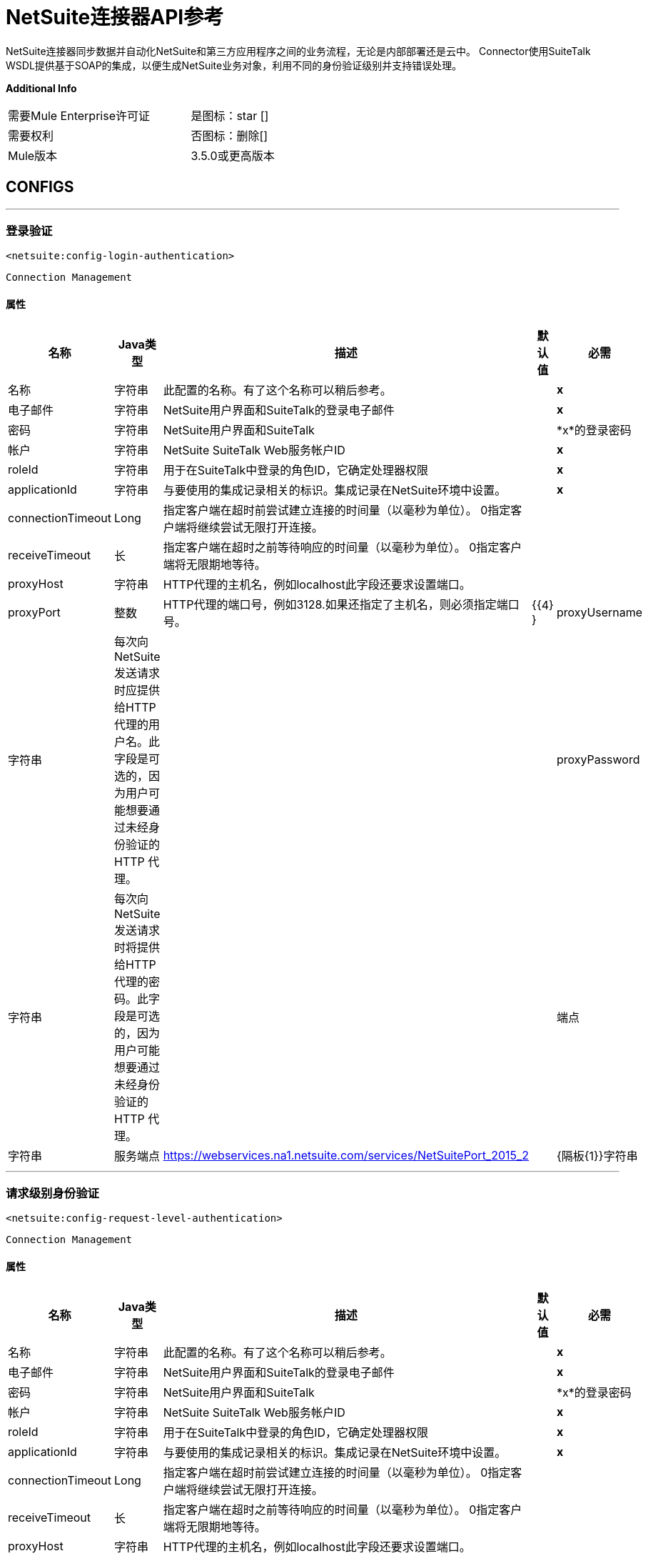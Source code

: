 =  NetSuite连接器API参考


NetSuite连接器同步数据并自动化NetSuite和第三方应用程序之间的业务流程，无论是内部部署还是云中。
Connector使用SuiteTalk WSDL提供基于SOAP的集成，以便生成NetSuite业务对象，利用不同的身份验证级别并支持错误处理。


*Additional Info*
[width="50", cols=".<60%,^40%" ]
|======================
| 需要Mule Enterprise许可证 |  是图标：star []
| 需要权利 |  否图标：删除[]
|  Mule版本 |  3.5.0或更高版本
|======================


==  CONFIGS
---
=== 登录验证
`<netsuite:config-login-authentication>`


`Connection Management`



==== 属性
[%header%autowidth.spread]
|======================
| 名称 |  Java类型 | 描述 | 默认值 | 必需
|名称 | 字符串 | 此配置的名称。有了这个名称可以稍后参考。 |  |  *x*
| 电子邮件 | 字符串 |  NetSuite用户界面和SuiteTalk的登录电子邮件 |    |  *x*
| 密码 | 字符串 |  NetSuite用户界面和SuiteTalk  |    |  *x*的登录密码
| 帐户 | 字符串 |  NetSuite SuiteTalk Web服务帐户ID  |    |  *x*
|  roleId  | 字符串 | 用于在SuiteTalk中登录的角色ID，它确定处理器权限 |    |  *x*
|  applicationId  | 字符串 | 与要使用的集成记录相关的标识。集成记录在NetSuite环境中设置。 |    |  *x*
|  connectionTimeout  |  Long  | 指定客户端在超时前尝试建立连接的时间量（以毫秒为单位）。 0指定客户端将继续尝试无限打开连接。 |    | 
|  receiveTimeout  | 长 | 指定客户端在超时之前等待响应的时间量（以毫秒为单位）。 0指定客户端将无限期地等待。 |    | 
|  proxyHost  | 字符串 |  HTTP代理的主机名，例如localhost此字段还要求设置端口。 |    | 
|  proxyPort  | 整数 |  HTTP代理的端口号，例如3128.如果还指定了主机名，则必须指定端口号。 |    {{4} }
|  proxyUsername  | 字符串 | 每次向NetSuite发送请求时应提供给HTTP代理的用户名。此字段是可选的，因为用户可能想要通过未经身份验证的HTTP
代理。 |    | 
|  proxyPassword  | 字符串 | 每次向NetSuite发送请求时将提供给HTTP代理的密码。此字段是可选的，因为用户可能想要通过未经身份验证的HTTP
代理。 |    | 
| 端点 | 字符串 | 服务端点 |   https://webservices.na1.netsuite.com/services/NetSuitePort_2015_2  | 
|  {隔板{1}}字符串 | 
分隔符用于生成为自定义字段/记录提供更好支持所需的键。


如果定义自定义字段/记录的自定义的脚本ID包含分隔符默认字符，请设置一个新字符并重新生成元数据。
  |   __  | 
|======================
---
=== 请求级别身份验证
`<netsuite:config-request-level-authentication>`


`Connection Management`



==== 属性
[%header%autowidth.spread]
|======================
| 名称 |  Java类型 | 描述 | 默认值 | 必需
|名称 | 字符串 | 此配置的名称。有了这个名称可以稍后参考。 |  |  *x*
| 电子邮件 | 字符串 |  NetSuite用户界面和SuiteTalk的登录电子邮件 |    |  *x*
| 密码 | 字符串 |  NetSuite用户界面和SuiteTalk  |    |  *x*的登录密码
| 帐户 | 字符串 |  NetSuite SuiteTalk Web服务帐户ID  |    |  *x*
|  roleId  | 字符串 | 用于在SuiteTalk中登录的角色ID，它确定处理器权限 |    |  *x*
|  applicationId  | 字符串 | 与要使用的集成记录相关的标识。集成记录在NetSuite环境中设置。 |    |  *x*
|  connectionTimeout  |  Long  | 指定客户端在超时前尝试建立连接的时间量（以毫秒为单位）。 0指定客户端将继续尝试无限打开连接。 |    | 
|  receiveTimeout  | 长 | 指定客户端在超时之前等待响应的时间量（以毫秒为单位）。 0指定客户端将无限期地等待。 |    | 
|  proxyHost  | 字符串 |  HTTP代理的主机名，例如localhost此字段还要求设置端口。 |    | 
|  proxyPort  | 整数 |  HTTP代理的端口号，例如3128.如果还指定了主机名，则必须指定端口号。 |    {{4} }
|  proxyUsername  | 字符串 | 每次向NetSuite发送请求时应提供给HTTP代理的用户名。此字段是可选的，因为用户可能想要通过未经身份验证的HTTP
代理。 |    | 
|  proxyPassword  | 字符串 | 每次向NetSuite发送请求时将提供给HTTP代理的密码。此字段是可选的，因为用户可能想要通过未经身份验证的HTTP
代理。 |    | 
| 端点 | 字符串 | 服务端点 |   https://webservices.na1.netsuite.com/services/NetSuitePort_2015_2  | 
|  {隔板{1}}字符串 | 
分隔符用于生成为自定义字段/记录提供更好支持所需的键。


如果定义自定义字段/记录的自定义的脚本ID包含分隔符默认字符，请设置一个新字符并重新生成元数据。
  |   __  | 
|======================
---
=== 基于请求级别令牌的身份验证
`<netsuite:config-request-level-token-based-authentication>`


`Connection Management`



==== 属性
[%header%autowidth.spread]
|======================
| 名称 |  Java类型 | 描述 | 默认值 | 必需
|名称 | 字符串 | 此配置的名称。有了这个名称可以稍后参考。 |  |  *x*
|  consumerKey  | 字符串 | 使用基于令牌的认证集成记录的消费者键值 |    |  *x*
|  consumerSecret  | 字符串 | 使用基于令牌的验证集成记录的消费者秘密值 |    |  *x*
|  tokenId  | 字符串 | 表示在NetSuite环境 |    |  *x*中生成的用户和集成的唯一组合的标记ID
|  tokenSecret  | 字符串 | 用户/集成对 |    |  *x*的相应令牌机密
| 帐户 | 字符串 |  NetSuite SuiteTalk Web服务帐户ID。 |    |  *x*
|  connectionTimeout  |  Long  | 指定客户端在超时前尝试建立连接的时间量（以毫秒为单位）。 0指定客户端将继续尝试无限打开连接。 |    | 
|  receiveTimeout  | 长 | 指定客户端在超时之前等待响应的时间量（以毫秒为单位）。 0指定客户端将无限期地等待。 |    | 
|  signatureAlgorithm  |  SignatureAlgorithm  | 用于计算SHA哈希签名的算法 |   HMAC_SHA_1  | 
|  proxyHost  | 字符串 |  HTTP代理的主机名，例如localhost此字段还要求设置端口。 |    | 
|  proxyPort  | 整数 |  HTTP代理的端口号，例如3128.如果还指定了主机名，则必须指定端口号。 |    {{4} }
|  proxyUsername  | 字符串 | 每次向NetSuite发送请求时应提供给HTTP代理的用户名。此字段是可选的，因为用户可能想要通过未经身份验证的HTTP
代理。 |    | 
|  proxyPassword  | 字符串 | 每次向NetSuite发送请求时将提供给HTTP代理的密码。此字段是可选的，因为用户可能想要通过未经身份验证的HTTP
代理。 |    | 
| 端点 | 字符串 | 服务端点 |   https://webservices.na1.netsuite.com/services/NetSuitePort_2015_2  | 
|  {隔板{1}}字符串 | 
分隔符用于生成为自定义字段/记录提供更好支持所需的键。

如果定义自定义字段/记录的自定义的脚本ID包含分隔符默认字符，请设置一个新字符并重新生成元数据。
  |   __  | 
|======================
---
===  SSO登录验证
`<netsuite:config-sso-login-authentication>`


`Connection Management`



==== 属性
[%header%autowidth.spread]
|======================
| 名称 |  Java类型 | 描述 | 默认值 | 必需
|名称 | 字符串 | 此配置的名称。有了这个名称可以稍后参考。 |  |  *x*
|  partnerId  | 字符串 |  partnerId在启用SSO  |    |  *x*时与NetSuite达成一致
|  partnerAccount  | 字符串 |  NetSuite SuiteTalk Web服务帐户ID  |    |  *x*
|  companyId  | 字符串 | 公司在设置SSO映射时使用 |    |  *x*
|  userId  | 字符串 | 设置SSO映射时使用的userId  |    |  *x*
|  keyFile  | 字符串 | 用于将companyId和userId加密为认证令牌的私钥文件 |    |  *x*
|  applicationId  | 字符串 | 与要使用的集成记录相关的标识。集成记录在NetSuite环境中设置。 |    |  *x*
|  connectionTimeout  |  Long  | 指定客户端在超时前尝试建立连接的时间量（以毫秒为单位）。 0指定客户端将继续尝试无限打开连接。 |    | 
|  receiveTimeout  | 长 | 指定客户端在超时之前等待响应的时间量（以毫秒为单位）。 0指定客户端将无限期地等待。 |    | 
|  proxyHost  | 字符串 |  HTTP代理的主机名，例如localhost此字段还要求设置端口。 |    | 
|  proxyPort  | 整数 |  HTTP代理的端口号，例如3128.如果还指定了主机名，则必须指定端口号。 |    {{4} }
|  proxyUsername  | 字符串 | 每次向NetSuite发送请求时应提供给HTTP代理的用户名。此字段是可选的，因为用户可能想要通过未经身份验证的HTTP
代理。 |    | 
|  proxyPassword  | 字符串 | 每次向NetSuite发送请求时将提供给HTTP代理的密码。此字段是可选的，因为用户可能想要通过未经身份验证的HTTP
代理。 |    | 
| 端点 | 字符串 | 服务端点 |   https://webservices.na1.netsuite.com/services/NetSuitePort_2015_2  | 
|  {隔板{1}}字符串 | 
分隔符用于生成为自定义字段/记录提供更好支持所需的键。


如果定义自定义字段/记录的自定义的脚本ID包含分隔符默认字符，请设置一个新字符并重新生成元数据。
  |   __  | 
|======================



== 处理器

---

=== 附加记录
`<netsuite:attach-record>`






将来源或联系人记录（即附件）附加到另一个目的地记录


并非所有记录类型都支持作为来源，目的地或联系人。请咨询NetSuite文档。



====  XML示例
[source,xml]
----
<netsuite:attach-record config-ref="Netsuite">
    <netsuite:source internalId="#[flowVars.sourceId]" type="#[flowVars.sourceRecordType]"/>
    <netsuite:destination internalId="#[flowVars.destinationId]" type="#[flowVars.destinationRecordType]"/>
</netsuite:attach-record>
----



==== 属性
[%header%autowidth.spread]
|======================
|名称 | Java类型 | 描述 | 默认值 | 必需
|  config-ref  | 字符串 | 指定要使用的配置 |  | *x*



|
源图标：envelope []  |  RecordRef  |  RecordRef的实例 | ＃[有效负载]  | 




|
目的地  |  RecordRef  |  RecordRef的一个实例 |   |  *x*




|
请联系  |  RecordRef  |  RecordRef的一个实例 |   | 




|
角色  |  RecordRef  |  RecordRef的一个实例 |   | 




|
首选项  | 首选项 | 请求的首选项。 |   | 


|======================

==== 返回
[%header%autowidth.spread]
|======================
|返回Java类型 | 描述
| WriteResponse  |  WriteResponse的一个实例
|======================




---

=== 删除记录
`<netsuite:delete-record>`






删除记录。并非所有记录都可以删​​除。请咨询NetSuite文档



====  XML示例
[source,xml]
----
<netsuite:delete config-ref="Netsuite">
	<netsuite:base-ref type="RECORD_REF" internalId="#[flowVars.id]">
		<netsuite:specific-fields>
			<netsuite:specific-field key="type"
				value-ref="#[flowVars.recordType]" />
		</netsuite:specific-fields>
	</netsuite:base-ref>
</netsuite:delete>
----



==== 属性
[%header%autowidth.spread]
|======================
|名称 | Java类型 | 描述 | 默认值 | 必需
|  config-ref  | 字符串 | 指定要使用的配置 |  | *x*



|
recordRef icon：envelope []  |  RecordRef  |  RecordRef的一个实例 | ＃[有效载荷]  | 




|
首选项  | 首选项 | 请求的首选项。 |   | 


|======================

==== 返回
[%header%autowidth.spread]
|======================
|返回Java类型 | 描述
| WriteResponse  | 操作的结果
|======================




---

=== 删除
`<netsuite:delete>`






删除记录。并非所有记录都可以删​​除。请咨询NetSuite文档



====  XML示例
[source,xml]
----
<netsuite:delete config-ref="Netsuite">
    <netsuite:base-ref type="RECORD_REF" internalId="#[flowVars.internalId]">
        <netsuite:specific-fields>
            <netsuite:specific-field key="type" value-ref="#[flowVars.recordType]"/>
        </netsuite:specific-fields>
    </netsuite:base-ref>
</netsuite:delete>
----



==== 属性
[%header%autowidth.spread]
|======================
|名称 | Java类型 | 描述 | 默认值 | 必需
|  config-ref  | 字符串 | 指定要使用的配置 |  | *x*



|
baseRef图标：envelope []  |  BaseRefType  |  BaseRefType的实例 | ＃[有效载荷]  | 




|
首选项  | 首选项 | 请求的首选项。 |   | 


|======================

==== 返回
[%header%autowidth.spread]
|======================
|返回Java类型 | 描述
| WriteResponse  |  WriteResponse的一个实例
|======================




---

=== 分离记录
`<netsuite:detach-record>`






从目标记录中分离源记录 - 即附件 - 。



====  XML示例
[source,xml]
----
<netsuite:detach-record config-ref="Netsuite">
    <netsuite:source internalId="#[flowVars.sourceId]" type="#[flowVars.sourceRecordType]"/>
    <netsuite:destination internalId="#[flowVars.destinationId]" type="#[flowVars.destinationRecordType]"/>
</netsuite:detach-record>
----



==== 属性
[%header%autowidth.spread]
|======================
|名称 | Java类型 | 描述 | 默认值 | 必需
|  config-ref  | 字符串 | 指定要使用的配置 |  | *x*



|
源图标：envelope []  |  RecordRef  |  RecordRef的实例 | ＃[有效负载]  | 




|
目的地  |  RecordRef  |  RecordRef的一个实例 |   |  *x*




|
首选项  | 首选项 | 请求的首选项。 |   | 


|======================

==== 返回
[%header%autowidth.spread]
|======================
|返回Java类型 | 描述
| WriteResponse  |  DetachResponse对象
|======================




---

=== 获取预算汇率
`<netsuite:get-budget-exchange-rates>`






返回给定期间的预算汇率列表。






==== 属性
[%header%autowidth.spread]
|======================
|名称 | Java类型 | 描述 | 默认值 | 必需
|  config-ref  | 字符串 | 指定要使用的配置 |  | *x*



|
period icon：envelope []  |  RecordRef  | 引用现有时段。 | ＃[有效载荷]  | 




|
fromSubsidiary   |  RecordRef  | 引用接收子公司 |   | 




|
toSubsidiary   |  RecordRef  | 引用原始子公司 |   | 




|
首选项  | 首选项 | 请求的首选项。 |   | 


|======================

==== 返回
[%header%autowidth.spread]
|======================
|返回Java类型 | 描述
| GetBudgetExchangeRateResult  |  GetBudgetExchangeRateResult的一个实例
|======================




---

=== 获得统一的汇率
`<netsuite:get-consolidated-exchange-rates>`






返回给定期间的综合汇率列表。



====  XML示例
[source,xml]
----
<netsuite:get-consolidated-exchange-rates config-ref="Netsuite">
    <netsuite:period externalId="106"/>
    <netsuite:from-subsidiary internalId="5689"/>
    <netsuite:to-subsidiary internalId="4898"/>
</netsuite:get-consolidated-exchange-rates>
----



==== 属性
[%header%autowidth.spread]
|======================
|名称 | Java类型 | 描述 | 默认值 | 必需
|  config-ref  | 字符串 | 指定要使用的配置 |  | *x*



|
period icon：envelope []  |  RecordRef  | 引用现有时段。 | ＃[有效载荷]  | 




|
fromSubsidiary   |  RecordRef  | 引用接收子公司 |   | 




|
toSubsidiary   |  RecordRef  | 引用原始子公司 |   | 




|
首选项  | 首选项 | 请求的首选项。 |   | 


|======================

==== 返回
[%header%autowidth.spread]
|======================
|返回Java类型 | 描述
| GetConsolidatedExchangeRateResult  |  GetConsolidatedExchangeRateResult的一个实例
|======================




---

=== 获取自定义ID
`<netsuite:get-customization-ids>`






返回给定自定义类型的可用自定义ID。



====  XML示例
[source,xml]
----
<netsuite:get-customization-ids config-ref="Netsuite" type="#[flowVars.type]"/>
----



==== 属性
[%header%autowidth.spread]
|======================
|名称 | Java类型 | 描述 | 默认值 | 必需
|  config-ref  | 字符串 | 指定要使用的配置 |  | *x*



|
键入  |  GetCustomizationType  | 目标记录类型。 |   |  *x*




|
includeInactives   | 布尔值 | 如果还需要返回不活动的自定义设置。 |  false  | 




|
首选项  | 首选项 | 请求的首选项。 |   | 


|======================

==== 返回
[%header%autowidth.spread]
|======================
|返回Java类型 | 描述
| GetCustomizationIdResult  |  CustomizationRef的列表
|======================




---

=== 获取已删除的记录
`<netsuite:get-deleted-records>`






返回给定记录类型和日期时间段的已删除记录列表。



====  XML示例
[source,xml]
----
<netsuite:get-deleted-records config-ref="Netsuite" type="EMPLOYEE">
    <netsuite:deleted-date operator="ON" searchValue="#[flowVars.todaysDate]"/>
</netsuite:get-deleted-records>
----



==== 属性
[%header%autowidth.spread]
|======================
|名称 | Java类型 | 描述 | 默认值 | 必需
|  config-ref  |  link:http://docs.oracle.com/javase/7/docs/api/java/lang/String.html[串]  | 指定要使用的配置 |  | *x*



|
键入  |  http://mulesoft.github.io/mule-netsuite-connector/7.6.0/apidocs/javadocs/org/mule/module/netsuite/api/BaseRefType.html[RecordTypeEnum]  | 要检索的目标已删除记录的类型 |   |  *x*




|
pageIndex   |  https://docs.oracle.com/javase/8/docs/api/java/lang/Integer.html [Integer]  | 要检索的页码 |  1  | 




|
deletedDate icon：envelope []  |  SearchDateField  | 一个coreSearchDateField，您可以在其中定义预定义搜索日期值或所选日期以及搜索日期操作符。 | ＃ [有效载荷]  | 




|
首选项  | 首选项 | 请求的首选项。 |   | 


|======================

==== 返回
[%header%autowidth.spread]
|======================
|返回Java类型 | 描述
| GetDeletedResult  | 与给定日期过滤表达式匹配的DeletedRecord列表
|======================




---

=== 获取记录
`<netsuite:get-records>`






该操作用于检索指定类型的所有记录的列表。


GetAllRecordType中列出了支持getAll操作的记录



====  XML示例
[source,xml]
----
<netsuite:get-records config-ref="Netsuite" type="#[flowVars.type]"/>
----



==== 属性
[%header%autowidth.spread]
|======================
|名称 | Java类型 | 描述 | 默认值 | 必需
|  config-ref  |  link:http://docs.oracle.com/javase/7/docs/api/java/lang/String.html[串]  | 指定要使用的配置 |  | *x*



|
键入  |  GetAllRecordType  | 目标记录类型 |   |  *x*




|
首选项  | 首选项 | 请求的首选项。 |   | 


|======================

==== 返回
[%header%autowidth.spread]
|======================
|返回Java类型 | 描述
| GetAllResult  | 记录列表
|======================




---

=== 获取列表
`<netsuite:get-list>`






此操作用于检索BaseRef对象列表中引用的对象列表。



====  XML示例
[source,xml]
----
<netsuite:get-list config-ref="Netsuite">
    <netsuite:references ref="#[flowVars.list]"/>
</netsuite:get-list>
----



==== 属性
[%header%autowidth.spread]
|======================
|名称 | Java类型 | 描述 | 默认值 | 必需
|  config-ref  |  link:http://docs.oracle.com/javase/7/docs/api/java/lang/String.html[串]  | 指定要使用的配置 |  | *x*



|
引用图标：信封[]  |  link:http://docs.oracle.com/javase/7/docs/api/java/util/List.html[名单]  |  BaseRef子类的列表。检查BaseRef以获取子类的列表。 | ＃[有效载荷]  | 




|
首选项  | 首选项 | 请求的首选项。 |   | 


|======================

==== 返回
[%header%autowidth.spread]
|======================
|返回Java类型 | 描述
| link:http://docs.oracle.com/javase/7/docs/api/java/util/List.html[名单] <ReadResponse>  | 记录的列表
|======================




---

=== 获取
`<netsuite:get>`






这用于通过提供标识该记录的唯一标识来检索记录。



====  XML示例
[source,xml]
----
<netsuite:get config-ref="Netsuite">
    <netsuite:base-ref type="RECORD_REF" internalId="#[flowVars.internalId]">
        <netsuite:specific-fields>
            <netsuite:specific-field key="type" value-ref="#[flowVars.recordType]"/>
        </netsuite:specific-fields>
    </netsuite:base-ref>
</netsuite:get>
----



==== 属性

[%header%autowidth.spread]
|======================
|名称 | Java类型 | 描述 | 默认值 | 必需
|  config-ref  | 字符串 | 指定要使用的配置 |  | *x*



|
baseRef图标：envelope []  | http://mulesoft.github.io/mule-netsuite-connector/7.6.0/apidocs/javadocs/org/mule/module/netsuite/api/BaseRefType.html[BaseRefType]  |  BaseRefType  | 的一个实例＃[有效载荷]  | 




|
首选项  | 首选项 | 请求的首选项。 |   | 


|======================

==== 返回

[%header%autowidth.spread]
|======================
|返回Java类型 | 描述
|地图<String,Object>  | 表示您要检索的记录的地图。
|======================




---

=== 获取记录
`<netsuite:get-record>`



图标：云[]启用DataSense



这用于通过提供标识该记录的唯一标识来检索记录。



====  XML示例
[source,xml]
----
<netsuite:get-record config-ref="Netsuite" internalId="#[flowVars.internalId]" type="EMPLOYEE" />
----



==== 属性
[%header%autowidth.spread]
|======================
|名称 | Java类型 | 描述 | 默认值 | 必需
|  config-ref  | 字符串 | 指定要使用的配置 |  | *x*



|
键入图标：key []  | 字符串 | 要获取的记录类型。 |   |  *x*




|
internalId图标：envelope []  | 字符串 | 要获取的记录的internalId。您可以选择this或externalId。 | ＃[有效负载]  | 




|
externalId   | 字符串 | 要获取的记录的externalId。您可以选择this或internalId。 |   | 




|
首选项  | 首选项 | 请求的首选项。 |   | 


|======================

==== 返回
[%header%autowidth.spread]
|======================
|返回Java类型 | 描述
|地图<String,Object>  | 表示记录的地图。
|======================




---

=== 获取自定义记录
`<netsuite:get-custom-record>`



图标：云[]启用DataSense



这用于通过提供标识该记录的唯一标识来检索自定义记录。



====  XML示例
[source,xml]
----
<netsuite:get-custom-record config-ref="Netsuite" internalId="#[flowVars.internalId]" type="__customRecordType__myCustomRecord__123" />
----



==== 属性
[%header%autowidth.spread]
|======================
|名称 | Java类型 | 描述 | 默认值 | 必需
|  config-ref  | 字符串 | 指定要使用的配置 |  | *x*



|
键入图标：key []  | 字符串 | 要获取的记录类型。 |   |  *x*




|
internalId图标：envelope []  |字符串 | 要获取的记录的internalId。您可以选择this或externalId。 | ＃[有效负载]  | 




|
externalId   | 字符串 | 要获取的记录的externalId。您可以选择this或internalId。 |   | 




|
首选项  | 首选项 | 请求的首选项。 |   | 


|======================

==== 返回
[%header%autowidth.spread]
|======================
|返回Java类型 | 描述
|地图<String,Object>  | 表示记录的地图。
|======================




---

=== 获取物品可用性
`<netsuite:get-item-availability>`






返回给定项目记录参考的可用性。


如果启用了多地点清单功能，则此处理器将返回所有地点的结果。


对于没有可用项目的地点，结果中只会列出地点ID和姓名。



====  XML示例
[source,xml]
----
<netsuite:get-item-availability config-ref="Netsuite">
    <netsuite:record internalId="#[flowVars.internalId]" type="#[flowVars.recordType]"/>
</netsuite:get-item-availability>
----



==== 属性
[%header%autowidth.spread]
|======================
|名称 | Java类型 | 描述 | 默认值 | 必需
|  config-ref  | 字符串 | 指定要使用的配置 |  | *x*



|
记录图标：envelope []  |  RecordRef  |  RecordRef的一个实例 | ＃[有效载荷]  | 




|
ifModifiedSince   | 日期 | 可选修改后的日期。如果设置，则仅返回截止指定日期记录的具有数量可用更改的项目。 |   | 




|
首选项  | 首选项 | 请求的首选项。 |   | 


|======================

==== 返回
[%header%autowidth.spread]
|======================
|返回Java类型 | 描述
| GetItemAvailabilityResult  |  GetItemAvailabilityResult的一个实例
|======================




---

=== 获取保存的搜索
`<netsuite:get-saved-search>`






检索给定记录类型的现有保存搜索列表。



====  XML示例
[source,xml]
----
<netsuite:get-saved-search config-ref="Netsuite" type="#[flowVars.recordType]"/>
----



==== 属性
[%header%autowidth.spread]
|======================
|名称 | Java类型 | 描述 | 默认值 | 必需
|  config-ref  | 字符串 | 指定要使用的配置 |  | *x*



|
搜索目标记录类型 |   |  *x*


|======================

==== 返回
[%header%autowidth.spread]
|======================
|返回Java类型 | 描述
| GetSavedSearchResult  | 与可用保存的搜索对应的RecordRefs列表
|======================




---

=== 获取服务器时间
`<netsuite:get-server-time>`






返回服务器时间。



====  XML示例
[source,xml]
----
<netsuite:get-server-time config-ref="Netsuite"/>
----



==== 属性
[%header%autowidth.spread]
|======================
|名称 | Java类型 | 描述 | 默认值 | 必需
|  config-ref  | 字符串 | 指定要使用的配置 |  | *x*

|======================

==== 返回
[%header%autowidth.spread]
|======================
|返回Java类型 | 描述
|日期 | 服务器时间，作为日期
|======================




---

=== 更新被邀请者状态
`<netsuite:update-invitee-status>`






为给定事件设置新的邀请状态。



====  XML示例
[source,xml]
----
<netsuite:update-invitee-status config-ref="Netsuite" status="#[flowVars.status]">
    <netsuite:event-id internalId="#[flowVars.internalId]" type="#[flowVars.type]"/>
</netsuite:update-invitee-status>
----



==== 属性
[%header%autowidth.spread]
|======================
|名称 | Java类型 | 描述 | 默认值 | 必需
|  config-ref  |字符串 | 指定要使用的配置 |  | *x*



|
eventId图标：envelope []  |  RecordRef  | 目标事件ID  | ＃[有效负载]  | 




|
状态  |  CalendarEventAttendeeResponseEnum  | 设置 |   |  *x*的新状态




|
首选项  | 首选项 | 请求的首选项。 |   | 


|======================

==== 返回
[%header%autowidth.spread]
|======================
|返回Java类型 | 描述
| WriteResponse  |  WriteResponse的一个实例
|======================




---

=== 更新被邀请者状态列表
`<netsuite:update-invitee-status-list>`






为给定的事件设置多个新的邀请状态。



====  XML示例
[source,xml]
----
<netsuite:update-invitee-status-list config-ref="Netsuite">
    <netsuite:invitee-status-list ref="#[flowVars.list]"/>
</netsuite:update-invitee-status-list>
----



==== 属性
[%header%autowidth.spread]
|======================
|名称 | Java类型 | 描述 | 默认值 | 必需
|  config-ref  | 字符串 | 指定要使用的配置 |  | *x*



|
inviteeStatusList图标：信封[]  | 列表<UpdateInviteeStatusReference>  |  UpdateInviteeStatusReference项目的列表。 | ＃[有效载荷]  | 




|
首选项  | 首选项 | 请求的首选项。 |   | 


|======================

==== 返回
[%header%autowidth.spread]
|======================
|返回Java类型 | 描述
|列表<WriteResponse>  |  WriteResponse的一个实例
|======================




---

=== 添加记录对象
`<netsuite:add-record-objects>`






创建新记录。



====  XML示例
[source,xml]
----
<netsuite:add-record-objects config-ref="Netsuite">
    <netsuite:records ref="#[flowVars.records]"/>
</netsuite:add-record-objects>
----



==== 属性
[%header%autowidth.spread]
|======================
|名称 | Java类型 | 描述 | 默认值 | 必需
|  config-ref  | 字符串 | 指定要使用的配置 |  | *x*



|
records icon：envelope []  | 列出 | 记录对象列表 | ＃[有效载荷]  | 


|======================

==== 返回
[%header%autowidth.spread]
|======================
|返回Java类型 | 描述
|列表<WriteResponse>  |  WriteResponse列表
|======================




---

=== 添加记录
`<netsuite:add-record>`



图标：云[]启用DataSense



创建一个新的记录。


这些属性可以是与该字段相对应的pojos，也可以是表示该字段的映射。



====  XML示例
[source,xml]
----
<netsuite:add-record config-ref="Netsuite" recordType="#[flowVars.recordType]">
	<netsuite:attributes ref="#[flowVars.attributes]" />
</netsuite:add-record>
----



==== 属性
[%header%autowidth.spread]
|======================
|名称 | Java类型 | 描述 | 默认值 | 必需
|  config-ref  | 字符串 | 指定要使用的配置 |  | *x*



|
recordType icon：key []  | 字符串 | 要添加的记录类型 |   |  *x*




|
属性图标：envelope []  | 映射<String,Object>  | 记录属性，作为字符串对象映射 | ＃[payload]  | 




|
偏好设定  | 偏好设定 | 请求的偏好设定 |   | 


|======================

==== 返回
[%header%autowidth.spread]
|======================
|返回Java类型 | 描述
| BaseRef  |  RecordRef或CustomRecordRef的一个实例，取决于类型
|======================




---

=== 添加列表
`<netsuite:add-list>`



图标：云[]启用DataSense



用于将一个或多个记录添加到系统中。


定义每个记录的属性可以是对应于该字段的POJO，也可以是表示它的映射。



====  XML示例
[source,xml]
----
<netsuite:add-list config-ref="Netsuite" recordType="#[flowVars.recordType]">
	<netsuite:records ref="#[flowVars.records]" />
</netsuite:add-list>
----



==== 属性
[%header%autowidth.spread]
|======================
|名称 | Java类型 | 描述 | 默认值 | 必需
|  config-ref  | 字符串 | 指定要使用的配置 |  | *x*



|
recordType icon：key []  | 字符串 | 要添加的记录类型 |   |  *x*




|
记录图标：信封[]  | 列表<Map<String,Object>>  | 记录及其属性，作为字符串对象映射 | ＃[有效负载]  | 




|
首选项  | 首选项 | 请求的首选项。 |   | 


|======================

==== 返回
[%header%autowidth.spread]
|======================
|返回Java类型 | 描述
|列出<WriteResponse>  |  WriteResponse的列表
|======================




---

=== 更新列表
`<netsuite:update-list>`



图标：云[]启用DataSense



用于通过为每条记录更新字段提供新值来更新系统中的一个或多个现有记录。


要更新的记录通过提供的唯一标识符进行标识。



====  XML示例
[source,xml]
----
<netsuite:update-list config-ref="Netsuite" recordType="#[flowVars.recordType]">
    <netsuite:records ref="#[flowVars.records]"/>
</netsuite:update-list>
----



==== 属性
[%header%autowidth.spread]
|======================
|名称 | Java类型 | 描述 | 默认值 | 必需
|  config-ref  | 字符串 | 指定要使用的配置 |  | *x*



|
recordType icon：key []  | 字符串 | 要添加的记录类型 |   |  *x*




|
记录图标：信封[]  | 列表<Map<String,Object>>  | 记录及其属性，作为字符串对象映射 | ＃[有效负载]  | 




|
首选项  | 首选项 | 请求的首选项。 |   | 


|======================

==== 返回
[%header%autowidth.spread]
|======================
|返回Java类型 | 描述
|列出<WriteResponse>  |  WriteResponse的列表
|======================




---

=== 更新记录列表
`<netsuite:update-records-list>`






用于通过提供记录列表来更新系统中的一个或多个现有记录。要更新的记录通过提供的唯一标识符进行标识。


注意：此调用不能与数据映射或数据传感一起使用，它被添加以允许用户在1次调用中添加任何类型的一批记录。



====  XML示例
[source,xml]
----
<netsuite:update-records-list config-ref="Netsuite">
    <netsuite:records ref="#[flowVars.recordRefList]"/>
</netsuite:update-records-list>
----



==== 属性
[%header%autowidth.spread]
|======================
|名称 | Java类型 | 描述 | 默认值 | 必需
|  config-ref  | 字符串 | 指定要使用的配置 |  | *x*



|
records icon：envelope []  | 列表 | 记录及其属性。 | ＃[有效载荷]  | 




|
首选项  | 首选项 | 请求的首选项。 |   | 


|======================

==== 返回
[%header%autowidth.spread]
|======================
|返回Java类型 | 描述
|列出<WriteResponse>  |  WriteResponse的列表
|======================




---

=== 删除列表
`<netsuite:delete-list>`






用于删除系统中的一个或多个记录。



====  XML示例
[source,xml]
----
<netsuite:delete-list config-ref="Netsuite">
	<netsuite:records ref="#[flowVars.records]" />
</netsuite:delete-list>
----



==== 属性
[%header%autowidth.spread]
|======================
|名称 | Java类型 | 描述 | 默认值 | 必需
|  config-ref  | 字符串 | 指定要使用的配置 |  | *x*



|
记录图标：信封[]  | 列表<BaseRefType>  | 带有属性的记录，作为字符串对象映射 | ＃[有效载荷]  | 




|
首选项  | 首选项 | 请求的首选项。 |   | 


|======================

==== 返回
[%header%autowidth.spread]
|======================
|返回Java类型 | 描述
|列表<WriteResponse>  | 已删除记录的记录参考列表
|======================




---

=== 删除记录列表
`<netsuite:delete-records-list>`






用于删除系统中的一个或多个记录。



====  XML示例
[source,xml]
----
<netsuite:delete-records-list config-ref="Netsuite">
  	<netsuite:records ref="#[flowVars.recordRefList]"/>
</netsuite:delete-records-list>
----



==== 属性
[%header%autowidth.spread]
|======================
|名称 | Java类型 | 描述 | 默认值 | 必需
|  config-ref  | 字符串 | 指定要使用的配置 |  | *x*



|
records icon：envelope []  |  List <RecordRef>  | 要删除的RecordRef列表 | ＃[payload]  | 




|
首选项  | 首选项 | 请求的首选项。 |   | 


|======================

==== 返回
[%header%autowidth.spread]
|======================
|返回Java类型 | 描述
|列表<WriteResponse>  | 已删除记录的记录参考列表
|======================




---

=== 添加文件
`<netsuite:add-file>`






创建一个新的文件记录。


此处理器与addRecord类似，但是为简化本地内容传递而定制。



====  XML示例
[source,xml]
----
<netsuite:add-file config-ref="Netsuite" content-ref="#[flowVars.contentRef]" fileName="#[flowVars.fileName]">
	<netsuite:folder-id internalId="#[flowVars.folderId]" />
</netsuite:add-file>
----



==== 属性
[%header%autowidth.spread]
|======================
|名称 | Java类型 | 描述 | 默认值 | 必需
|  config-ref  | 字符串 | 指定要使用的配置 |  | *x*



|
folderId图标：envelope []  |  RecordRef  | 文件夹记录的ID在其中添加此文件 | ＃[有效负载]  | 




|
属性  | 地图<String,Object>  | 附加文件属性 |   | 




|
内容  | 对象 | 要添加的文件记录的内容。它可以是String类型，字节数组，File或InputStream类型。如果它是输入流，则此处理器也会关闭它。 |   |  *x*




|
fileName   | 字符串 | 远程文件的名称 |   |  *x*




|
首选项  | 首选项 | 请求的首选项。 |   | 


|======================

==== 返回
[%header%autowidth.spread]
|======================
|返回Java类型 | 描述
| RecordRef  | 新记录的RecordRef
|======================




---

=== 更新记录
`<netsuite:update-record>`



图标：云[]启用DataSense



更新现有记录。


属性可以是对应于该字段的POJO或表示它的映射。



====  XML示例
[source,xml]
----
<netsuite:update-record config-ref="Netsuite" recordType="#[flowVars.recordType]">
	<netsuite:attributes ref="#[flowVars.attributes]" />
</netsuite:update-record>
----



==== 属性
[%header%autowidth.spread]
|======================
|名称 | Java类型 | 描述 | 默认值 | 必需
|  config-ref  | 字符串 | 指定要使用的配置 |  | *x*



|
recordType icon：key []  | 字符串 | 要更新的目标记录类型 |   |  *x*




|
属性图标：envelope []  | 映射<String,Object>  | 记录属性，作为字符串对象映射，包括internalId或externalId属性。 | ＃[payload] {{ 4}}




|
首选项  | 首选项 | 请求的首选项。 |   | 


|======================

==== 返回
[%header%autowidth.spread]
|======================
|返回Java类型 | 描述
| BaseRef  |  RecordRef或CustomRecordRef的一个实例，取决于类型
|======================




---

===  Upsert记录
`<netsuite:upsert-record>`



图标：云[]启用DataSense



upsert操作用于添加新实例或更新NetSuite中的记录实例。


upsert操作与add和update操作类似，但可以在不首先确定NetSuite中是否存在记录的情况下运行upsert。记录是
由其外部ID和记录类型标识。如果系统中存在具有匹配的外部标识的指定类型的记录，则会进行更新。如果它不存在，a
新记录被创建。


由于此操作必须使用外部标识，因此只有支持外部标识字段的记录才支持upsert。


另外，该操作禁止传递内部ID值。



====  XML示例
[source,xml]
----
<netsuite:upsert-record config-ref="Netsuite" recordType="#[flowVars.recordType]">
	<netsuite:attributes ref="#[flowVars.attributes]" />
</netsuite:upsert-record>
----



==== 属性
[%header%autowidth.spread]
|======================
|名称 | Java类型 | 描述 | 默认值 | 必需
|  config-ref  | 字符串 | 指定要使用的配置 |  | *x*



|
recordType icon：key []  | 字符串 | 要更新的目标记录类型 |   |  *x*




|
属性图标：envelope []  | 映射<String,Object>  | 记录属性，作为字符串对象映射 | ＃[payload]  | 




|
首选项  | 首选项 | 请求的首选项。 |   | 


|======================

==== 返回
[%header%autowidth.spread]
|======================
|返回Java类型 | 描述
| BaseRef  |  RecordRef或CustomRecordRef的一个实例，取决于类型
|======================




---

===  Upsert列表
`<netsuite:upsert-list>`



图标：云[]启用DataSense



upsertList操作用于在NetSuite中添加或更新记录类型的一个或多个实例。


upsertList操作与addList和updateList操作类似，但可以在不首先确定NetSuite中是否存在记录的情况下运行upsert。记录
由他们的外部ID和他们的记录类型来标识。如果系统中存在具有匹配的外部标识的指定类型的记录，则会进行更新。如果没有
存在，则创建新的记录。


由于此操作必须使用外部标识，因此只有支持外部标识字段的记录才支持upsertList。


另外，该操作禁止传递内部ID值。



====  XML示例
[source,xml]
----
<netsuite:upsert-list config-ref="Netsuite" recordType="#[flowVars.recordType]">
    <netsuite:records ref="#[flowVars.records]"/>
</netsuite:upsert-list>
----



==== 属性
[%header%autowidth.spread]
|======================
|名称 | Java类型 | 描述 | 默认值 | 必需
|  config-ref  | 字符串 | 指定要使用的配置 |  | *x*



|
recordType icon：key []  | 字符串 | 要更新的目标记录类型 |   |  *x*




|
记录图标：信封[]  | 列表<Map<String,Object>>  | 记录属性，作为字符串对象映射 | ＃[有效负载]  | 




|
首选项  | 首选项 | 请求的首选项。 |   | 


|======================

==== 返回
[%header%autowidth.spread]
|======================
|返回Java类型 | 描述
|列表<WriteResponse>  | 带有对插入记录的引用的列表
|======================




---

=== 检查异步状态
`<netsuite:check-async-status>`






该操作检查特定异步作业是否已完成处理。



====  XML示例
[source,xml]
----
<netsuite:check-async-status config-ref="Netsuite" jobId="#[flowVars.jobId]"/>
----



==== 属性
[%header%autowidth.spread]
|======================
|名称 | Java类型 | 描述 | 默认值 | 必需
|  config-ref  | 字符串 | 指定要使用的配置 |  | *x*



|
jobId图标：信封[]  | 字符串 | 要检查的作业的ID。 | ＃[有效载荷]  | 




|
首选项  | 首选项 | 请求的首选项。 |   | 


|======================

==== 返回
[%header%autowidth.spread]
|======================
|返回Java类型 | 描述
| AsyncStatusResult  | 给定作业的AsyncStatusResult
|======================




---

=== 异步搜索
`<netsuite:async-search>`



图标：云[]启用DataSense



等价于#search（String，SearchRecord，boolean，boolean，Integer）的异步请求


异步搜索与给定标准匹配的所有记录。请注意，由于操作的性质，这不支持只有第一个分页的分页
结果页面将被返回。


如果没有指定标准，则检索给定类型的所有记录。


在异步请求中，客户端应用程序向SuiteTalk平台发送一个请求，将其放置在处理队列中，并与其他处理队列异步处理
要求。请注意，每个投票期的所有可用作业都将连续处理。没有可用的工作的强制等待期。一旦工作完成
在Web服务响应中返回作业ID。您的客户端应用程序可以通过引用作业ID来检查请求的状态和结果。



====  XML示例
[source,xml]
----
<netsuite:async-search config-ref="Netsuite" searchRecord="#[flowVars.searchRecord]" criteria-ref="#[flowVars.criteriaRef]"/>
----



==== 属性
[%header%autowidth.spread]
|======================
|名称 | Java类型 | 描述 | 默认值 | 必需
|  config-ref  | 字符串 | 指定要使用的配置 |  | *x*



|
searchRecord icon：key []  | 字符串 | 搜索类型 -  SearchRecordTypeEnum  |   |  *x*




|
criteria icon：envelope []  |  SearchRecord  | 一个SearchRecord的实例，它定义组成搜索的属性。 | ＃[payload]  | 




|
bodyFieldsOnly   | 布尔值 | 默认为TRUE并指示记录的主体字段中的信息被返回 - 显着提高性能。关联列表或子列表中的任何字段都不会被返回。如果bodyFieldsOnly字段设置为FALSE，则返回与该记录相关联的所有字段。 |  true  | 




|
returnSearchColumns   | 布尔值 | 默认为TRUE，这意味着只有搜索列会在您的搜索中返回。 |  true  | 




|
pageSize   | 整数 | 每页最大结果数量 |   | 


|======================

==== 返回
[%header%autowidth.spread]
|======================
|返回Java类型 | 描述
| AsyncStatusResult  | 带有jobId的AsyncStatusResult，可用于检查作业的状态和结果。
|======================




---

=== 获取异步结果
`<netsuite:get-async-result>`






该操作返回已完成处理的作业结果。



====  XML示例
[source,xml]
----
<netsuite:get-async-result config-ref="Netsuite" jobId="#[flowVars.jobId]"/>
----



==== 属性
[%header%autowidth.spread]
|======================
|名称 | Java类型 | 描述 | 默认值 | 必需
|  config-ref  | 字符串 | 指定要使用的配置 |  | *x*



|
jobId图标：信封[]  | 字符串 | 作业的ID  | ＃[有效载荷]  | 




|
pageIndex   | 整数 | 异步结果 | 的页码1  | 




|
首选项  | 首选项 | 请求的首选项。 |   | 


|======================

==== 返回
[%header%autowidth.spread]
|======================
|返回Java类型 | 描述
| AsyncResult  | 可找到记录的迭代
|======================




---

=== 初始化
`<netsuite:initialize>`






以相似的方式使用相关记录中的值填充交易行项目上的字段，空白文本框预填充到NetSuite UI中。



====  XML示例
[source,xml]
----
<netsuite:initialize config-ref="Netsuite">
    <netsuite:record type="#[flowVars.transactionRef]">
        <netsuite:reference type="#[flowVars.initializeRef]" internalId="#[flowVars.internalId]"/>
    </netsuite:record>
</netsuite:initialize>
----



==== 属性
[%header%autowidth.spread]
|======================
|名称 | Java类型 | 描述 | 默认值 | 必需
|  config-ref  | 字符串 | 指定要使用的配置 |  | *x*



|
记录图标：envelope []  |  InitializeRecord  |  InitializeRecord的一个实例 | ＃[有效载荷]  | 




|
首选项  | 首选项 | 请求的首选项。 |   | 


|======================

==== 返回
[%header%autowidth.spread]
|======================
|返回Java类型 | 描述
| ReadResponse  | 初始化的记录
|======================




---

=== 获取发布交易摘要
`<netsuite:get-posting-transaction-summary>`






用于检索帐户中实际数据的摘要。

<p/>

getPostingTransactionSummary操作允许您检索发布到帐户中总帐的实际数据的摘要。您可以使用可用
过滤器/字段来生成与您在运行财务报告时看到的报告类似的报告，例如试算表，资产负债表或损益表。



====  XML示例
[source,xml]
----
<netsuite:get-posting-transaction-summary config-ref="Netsuite">
    <netsuite:fields account="true" book="true" clazz="true" department="true" entity="true" item="true"
    	location="true" parentItem="true" period="true" subsidiary="true"/>
	    <netsuite:filters>
	        <netsuite:account ref="#[flowVars.accountRef]"/>
	    </netsuite:filters>
</netsuite:get-posting-transaction-summary>
----



==== 属性
[%header%autowidth.spread]
|======================
|名称 | Java类型 | 描述 | 默认值 | 必需
|  config-ref  | 字符串 | 指定要使用的配置 |  | *x*



|
字段图标：信封[]  |  PostingTransactionSummaryField  | 指定您希望如何分组数据。 | ＃[有效载荷]  | 




|
过滤器  |  PostingTransactionSummaryFilter  | 指定您的过滤标准。 |   |  *x*




|
pageIndex   | 整数 | 指定要返回的页面。 |  1  | 




|
首选项  | 首选项 | 请求的首选项。 |   | 


|======================

==== 返回
[%header%autowidth.spread]
|======================
|返回Java类型 | 描述
| GetPostingTransactionSummaryResult  | 包含指定字段的RecirdRef列表的GetPostingTransactionSummaryResult实例
|======================




---

=== 获取选择值
`<netsuite:get-select-value>`






用于检索给定recordRef字段的有效值，其中所引用的记录类型尚未在Web服务API中公开，或者登录角色没有
有权访问记录类型的实例。



====  XML示例
[source,xml]
----
<netsuite:get-select-value config-ref="Netsuite" page="#[flowVars.page]">
    <netsuite:field-descriptor field="#[flowVars.field]" recordType="#[flowVars.recordType]" sublist="#[flowVars.sublist]"/>
</netsuite:get-select-value>
----



==== 属性
[%header%autowidth.spread]
|======================
|名称 | Java类型 | 描述 | 默认值 | 必需
|  config-ref  | 字符串 | 指定要使用的配置 |  | *x*



|
页面  |  int  | 对于跨越多个页面的选择值，使用此参数指定您的响应中要返回哪个页面。 |   |  *x*




|
fieldDescriptor icon：envelope []  |  GetSelectValueFieldDescription  | 用于指定包含选择值的字段的所有特征。例如，根据字段和要返回的值，您将为记录类型，子列表和字段指定名称或internalIds。您也可以指定筛选条件来优化响应中返回的选择选项。 | ＃[有效负载]  | 




|
首选项  | 首选项 | 请求的首选项。 |   | 


|======================

==== 返回
[%header%autowidth.spread]
|======================
|返回Java类型 | 描述
| GetSelectValueResult  | 与请求相关的GetSelectValueResult。
|======================




---

=== 获取当前费率
`<netsuite:get-current-rate>`






使用此操作获取两种货币之间的汇率。



====  XML示例
[source,xml]
----
<netsuite:get-current-rate config-ref="Netsuite">
    <netsuite:rate-filter>
        <netsuite:base-currency ref="#[flowVars.baseCurrencyRef]"/>
        <netsuite:from-currency ref="#[flowVars.fromCurrencyRef]"/>
    </netsuite:rate-filter>
</netsuite:get-current-rate>
----



==== 属性
[%header%autowidth.spread]
|======================
|名称 | Java类型 | 描述 | 默认值 | 必需
|  config-ref  | 字符串 | 指定要使用的配置 |  | *x*



|
rateFilter icon：envelope []  |  CurrencyRateFilter  | 使用此过滤器过滤返回的货币汇率。 | ＃[有效负载]  | 




|
首选项  | 首选项 | 请求的首选项。 |   | 


|======================

==== 返回
[%header%autowidth.spread]
|======================
|返回Java类型 | 描述
| GetCurrencyRateResult  | 汇率。
|======================




---

=== 异步添加列表
`<netsuite:async-add-list>`



图标：云[]启用DataSense



一个等效于#addList的异步请求。


属性可以是对应于该字段的POJO或表示它的映射。


在异步请求中，客户端应用程序向SuiteTalk平台发送一个请求，将其放置在处理队列中，并与其他处理队列异步处理
要求。请注意，每个投票期的所有可用作业都将连续处理。没有可用的工作的强制等待期。一旦工作完成
在Web服务响应中返回作业ID。您的客户端应用程序可以通过引用作业ID来检查请求的状态和结果。


注意：异步请求JobIDs有效期为30天。



====  XML示例
[source,xml]
----
<netsuite:async-add-list config-ref="Netsuite" recordType="#[flowVars.recordType]">
    <netsuite:records-attributes ref="#[flowVars.records]"/>
</netsuite:async-add-list>
----



==== 属性
[%header%autowidth.spread]
|======================
|名称 | Java类型 | 描述 | 默认值 | 必需
|  config-ref  | 字符串 | 指定要使用的配置 |  | *x*



|
recordType icon：key []  | 字符串 | 目标记录类型。 |   |  *x*




|
recordsAttributes icon：envelope []  | 列表<Map<String,Object>>  | 包含要添加的记录的属性的地图<String,Object>的列表。 | ＃有效载荷]  | 




|
首选项  | 首选项 | 请求的首选项。 |   | 


|======================

==== 返回
[%header%autowidth.spread]
|======================
|返回Java类型 | 描述
| AsyncStatusResult  | 带有jobId的AsyncStatusResult，可用于检查作业的状态和结果。
|======================




---

=== 异步更新列表
`<netsuite:async-update-list>`



图标：云[]启用DataSense



与#updateList（String，List，Preferences）等效的异步请求。


在异步请求中，客户端应用程序向SuiteTalk平台发送一个请求，将其放置在处理队列中，并与其他处理队列异步处理
要求。请注意，每个投票期的所有可用作业都将连续处理。没有可用的工作的强制等待期。一旦工作完成
在Web服务响应中返回作业ID。您的客户端应用程序可以通过引用作业ID来检查请求的状态和结果。


注意：异步请求JobIDs有效期为30天。



====  XML示例
[source,xml]
----
<netsuite:async-update-list config-ref="Netsuite" recordType="#[flowVars.recordType]">
    <netsuite:records-attributes ref="#[flowVars.updatedRecords]"/>
</netsuite:async-update-list>
----



==== 属性
[%header%autowidth.spread]
|======================
|名称 | Java类型 | 描述 | 默认值 | 必需
|  config-ref  | 字符串 | 指定要使用的配置 |  | *x*



|
recordType icon：key []  | 字符串 | 目标记录类型。 |   |  *x*




|
recordsAttributes图标：信封[]  | 列表<Map<String,Object>>  | 包含要更新记录的属性的地图<String,Object>的列表。 | ＃有效载荷]  | 




|
首选项  | 首选项 | 请求的首选项。 |   | 


|======================

==== 返回
[%header%autowidth.spread]
|======================
|返回Java类型 | 描述
| AsyncStatusResult  | 带有jobId的结果AsyncStatusResult，可用于检查状态和结果。
|======================




---

=== 异步上传列表
`<netsuite:async-upsert-list>`



图标：云[]启用DataSense



与#upsertList（String，List，Preferences）等效的异步请求。


在异步请求中，客户端应用程序向SuiteTalk平台发送一个请求，将其放置在处理队列中，并与其他处理队列异步处理
要求。请注意，每个投票期的所有可用作业都将连续处理。没有可用的工作的强制等待期。一旦工作完成
在Web服务响应中返回作业ID。您的客户端应用程序可以通过引用作业ID来检查请求的状态和结果。


注意：异步请求JobIDs有效期为30天。



====  XML示例
[source,xml]
----
<netsuite:async-upsert-list config-ref="Netsuite" recordType="#[flowVars.recordType]">
    <netsuite:records-attributes ref="#[flowVars.records]"/>
</netsuite:async-upsert-list>
----



==== 属性
[%header%autowidth.spread]
|======================
|名称 | Java类型 | 描述 | 默认值 | 必需
|  config-ref  | 字符串 | 指定要使用的配置 |  | *x*



|
recordType icon：key []  | 字符串 | 目标记录类型。 |   |  *x*




|
recordsAttributes icon：envelope []  | 列表<Map<String,Object>>  | 包含要插入或更新记录的属性的地图<String,Object>的列表。 |  ＃[有效载荷]  | 




|
首选项  | 首选项 | 请求的首选项。 |   | 


|======================

==== 返回
[%header%autowidth.spread]
|======================
|返回Java类型 | 描述
| AsyncStatusResult  | 带有jobId的AsyncStatusResult，可用于检查作业的状态和结果。
|======================




---

=== 异步删除列表记录
`<netsuite:async-delete-list-records>`






与#deleteRecordsList（List，Preferences）等效的异步请求。


在异步请求中，客户端应用程序向SuiteTalk平台发送一个请求，将其放置在处理队列中，并与其他处理队列异步处理
要求。请注意，每个投票期的所有可用作业都将连续处理。没有可用的工作的强制等待期。一旦工作完成
在Web服务响应中返回作业ID。您的客户端应用程序可以通过引用作业ID来检查请求的状态和结果。


注意：异步请求JobIDs有效期为30天。



====  XML示例
[source,xml]
----
<netsuite:async-delete-list-records config-ref="Netsuite">
    <netsuite:records ref="#[flowVars.records]"/>
</netsuite:async-delete-list-records>
----



==== 属性
[%header%autowidth.spread]
|======================
|名称 | Java类型 | 描述 | 默认值 | 必需
|  config-ref  | 字符串 | 指定要使用的配置 |  | *x*



|
records icon：envelope []  | 列表<RecordRef>  | 引用要删除的对象的RecordRef列表。 | ＃[payload]  | 




|
首选项  | 首选项 | 请求的首选项。 |   | 


|======================

==== 返回
[%header%autowidth.spread]
|======================
|返回Java类型 | 描述
| AsyncStatusResult  | 带有jobId的AsyncStatusResult，可用于检查作业的状态和结果。
|======================




---

=== 异步删除列表
`<netsuite:async-delete-list>`






与#deleteList（List，Preferences）等效的异步请求。


在异步请求中，客户端应用程序向SuiteTalk平台发送一个请求，将其放置在处理队列中，并与其他处理队列异步处理
要求。请注意，每个投票期的所有可用作业都将连续处理。没有可用的工作的强制等待期。一旦工作完成
在Web服务响应中返回作业ID。您的客户端应用程序可以通过引用作业ID来检查请求的状态和结果。


注意：异步请求JobIDs有效期为30天。



====  XML示例
[source,xml]
----
<netsuite:async-delete-list config-ref="Netsuite">
    <netsuite:records ref="#[flowVars.records]"/>
</netsuite:async-delete-list>
----



==== 属性
[%header%autowidth.spread]
|======================
|名称 | Java类型 | 描述 | 默认值 | 必需
|  config-ref  | 字符串 | 指定要使用的配置 |  | *x*



|
records icon：envelope []  | 列表<BaseRefType>  | 引用要删除的对象的BaseRefType的列表。 | ＃[有效载荷]  | 




|
首选项  | 首选项 | 请求的首选项。 |   | 


|======================

==== 返回
[%header%autowidth.spread]
|======================
|返回Java类型 | 描述
| AsyncStatusResult  | 带有jobId的AsyncStatusResult，可用于检查作业的状态和结果。
|======================




---

=== 异步获取列表记录
`<netsuite:async-get-list-records>`






与#getList（List，Preferences）等效的异步请求。


在异步请求中，客户端应用程序向SuiteTalk平台发送一个请求，将其放置在处理队列中，并与其他处理队列异步处理
要求。请注意，每个投票期的所有可用作业都将连续处理。没有可用的工作的强制等待期。一旦工作完成
在Web服务响应中返回作业ID。您的客户端应用程序可以通过引用作业ID来检查请求的状态和结果。


注意：异步请求JobIDs有效期为30天。



====  XML示例
[source,xml]
----
<netsuite:async-get-list-records config-ref="Netsuite">
    <netsuite:records ref="#[flowVars.records]"/>
</netsuite:async-get-list-records>
----



==== 属性
[%header%autowidth.spread]
|======================
|名称 | Java类型 | 描述 | 默认值 | 必需
|  config-ref  | 字符串 | 指定要使用的配置 |  | *x*



|
记录图标：信封[]  | 列表<RecordRef>  | 引用要检索的对象的RecordRef列表。 | ＃[有效载荷]  | 




|
首选项  | 首选项 | 请求的首选项。 |   | 


|======================

==== 返回
[%header%autowidth.spread]
|======================
|返回Java类型 | 描述
| AsyncStatusResult  | 带有jobId的AsyncStatusResult，可用于检查作业的状态和结果。
|======================




---

=== 异步获取列表
`<netsuite:async-get-list>`






与#getList（List，Preferences）等效的异步请求。


在异步请求中，客户端应用程序向SuiteTalk平台发送一个请求，将其放置在处理队列中，并与其他处理队列异步处理
要求。请注意，每个投票期的所有可用作业都将连续处理。没有可用的工作的强制等待期。一旦工作完成
在Web服务响应中返回作业ID。您的客户端应用程序可以通过引用作业ID来检查请求的状态和结果。


注意：异步请求JobIDs有效期为30天。



====  XML示例
[source,xml]
----
<netsuite:async-get-list config-ref="Netsuite">
    <netsuite:records ref="#[flowVars.records]"/>
</netsuite:async-get-list>
----



==== 属性
[%header%autowidth.spread]
|======================
|名称 | Java类型 | 描述 | 默认值 | 必需
|  config-ref  | 字符串 | 指定要使用的配置 |  | *x*



|
记录图标：信封[]  | 列表<BaseRefType>  | 引用要检索的对象的RecordRef列表。 | ＃[有效载荷]  | 




|
首选项  | 首选项 | 请求的首选项。 |   | 


|======================

==== 返回
[%header%autowidth.spread]
|======================
|返回Java类型 | 描述
| AsyncStatusResult  | 带有jobId的AsyncStatusResult，可用于检查作业的状态和结果。
|======================




---

=== 异步初始化列表
`<netsuite:async-initialize-list>`





与#initializeList（List，Preferences）等效的异步请求。

在异步请求中，客户端应用程序向SuiteTalk平台发送一个请求，将其放置在处理队列中，并与其他处理队列异步处理
要求。请注意，每个投票期的所有可用作业都将连续处理。没有可用的工作的强制等待期。一旦工作完成
在Web服务响应中返回作业ID。您的客户端应用程序可以通过引用作业ID来检查请求的状态和结果。

注意：异步请求JobIDs有效期为30天。


====  XML示例
[source,xml]
----
<netsuite:async-initialize-list config-ref="Netsuite">
	<netsuite:initialize-record ref="#[flowVars.initializeRecordList]"/>
</netsuite:async-initialize-list>
----



==== 属性
[%header%autowidth.spread]
|======================
|名称 | Java类型 | 描述 | 默认值 | 必需
|  config-ref  | 字符串 | 指定要使用的配置 |  | *x*



|
initializeRecord icon：envelope []  | 列表<InitializeRecord>  | 引用要初始化的对象的InitializeRecord列表。 | ＃[payload]  | 




|
首选项  | 首选项 | 请求的首选项。 |   | 


|======================

==== 返回
[%header%autowidth.spread]
|======================
|返回Java类型 | 描述
| AsyncStatusResult  |  Ab AsyncStatusResult，带有jobId，可用于检查作业的状态和结果。
|======================




---

=== 初始化列表
`<netsuite:initialize-list>`






用于通过使用相关记录中的值预填充事务处理行项目上的字段来模拟UI工作流程。



====  XML示例
[source,xml]
----
<netsuite:initialize-list config-ref="Netsuite">
    <netsuite:initialize-record ref="#[flowVars.initializeRecordList]"/>
</netsuite:initialize-list>
----



==== 属性
[%header%autowidth.spread]
|======================
|名称 | Java类型 | 描述 | 默认值 | 必需
|  config-ref  | 字符串 | 指定要使用的配置 |  | *x*



|
initializeRecord图标：envelope []  | 列表<InitializeRecord>  | 要初始化的InitializeRecord的列表。 | ＃[payload]  | 




|
首选项  | 首选项 | 请求的首选项。 |   | 


|======================

==== 返回
[%header%autowidth.spread]
|======================
|返回Java类型 | 描述
|列表<ReadResponse>  | 包含每个初始化请求结果的列表。
|======================




---

=== 更改电子邮件
`<netsuite:change-email>`






用于更改帐户的电子邮件地址。



====  XML示例
[source,xml]
----
<netsuite:change-email config-ref="Netsuite" newEmail="#[flowVars.newEmail]"/>
----



==== 属性
[%header%autowidth.spread]
|======================
|名称 | Java类型 | 描述 | 默认值 | 必需
|  config-ref  | 字符串 | 指定要使用的配置 |  | *x*



|
newEmail图标：信封[]  | 字符串 | 新电子邮件的值。 | ＃[有效负载]  | 




|
justThisAccount   | 布尔 | 更新此帐户的电子邮件。 |  true  | 


|======================

==== 返回
[%header%autowidth.spread]
|======================
|返回Java类型 | 描述
| SessionResponse  |  SessionResponse的一个实例。
|======================




---

=== 更改密码
`<netsuite:change-password>`






用于更改帐户的密码。



====  XML示例
[source,xml]
----
<netsuite:change-password config-ref="Netsuite" newPassword="#[flowVars.newPassword]"/>
----



==== 属性
[%header%autowidth.spread]
|======================
|名称 | Java类型 | 描述 | 默认值 | 必需
|  config-ref  | 字符串 | 指定要使用的配置 |  | *x*



|
newPassword图标：信封[]  | 字符串 | 新密码值 | ＃[有效负载]  | 




|
justThisAccount   | 布尔 | 将更改仅应用于此帐户。 |  true  | 


|======================

==== 返回
[%header%autowidth.spread]
|======================
|返回Java类型 | 描述
| SessionResponse  |  SessionResponse的一个实例。
|======================




---

=== 获取数据中心网址
`<netsuite:get-data-center-urls>`






返回指定accountId的可访问数据中心URL。



====  XML示例
[source,xml]
----
<netsuite:get-data-center-urls config-ref="Netsuite" accountId="#[flowVars.account]"/>
----



==== 属性
[%header%autowidth.spread]
|======================
|名称 | Java类型 | 描述 | 默认值 | 必需
|  config-ref  | 字符串 | 指定要使用的配置 |  | *x*



|
accountId图标：信封[]  | 字符串 |  Netsuite帐户ID  | ＃[有效负载]  | 


|======================

==== 返回
[%header%autowidth.spread]
|======================
|返回Java类型 | 描述
| GetDataCenterUrlsResult  | 请求包含状态和数据中心URL的结果。
|======================




---

=== 映射sso
`<netsuite:map-sso>`


用于自动化外部应用程序凭证和NetSuite用户凭据之间的映射。

此操作提供映射，而不是登录NetSuite。此操作不提供使用单一登录令牌登录的功能，无法配置伙伴
与入站单点登录功能，或与公/私钥交换协助。使用此操作意味着该帐户已设置入站单一登录
并有权访问生成令牌所需的关联合作伙伴ID和加密密钥。


====  XML示例
[source,xml]
----
<netsuite:map-sso config-ref="Netsuite" userAccount="#[flowVars.account]" userPartnerId="#[flowVars.partnerId]" authenticationToken="#[flowVars.token]" userEmail="#[flowVars.email]" userPassword="#[flowVars.password]">
    <netsuite:user-role internalId="#[flowVars.internalId]"/>
  </netsuite:map-sso>
----



==== 属性
[%header%autowidth.spread]
|======================
|名称 | Java类型 | 描述 | 默认值 | 必需
|  config-ref  | 字符串 | 指定要使用的配置 |  | *x*



|
userAccount   | 字符串 | 帐户 |   |  *x*




|
userPartnerId   | 字符串 | 这是由NetSuite向合作伙伴提供的集成合作伙伴的联属ID。 |   |  *x*




|
authenticationToken   | 字符串 | 这是表示加密标记的字符串。 |   |  *x*




|
USEREMAIL   | 字符串 | 电子邮件 |   |  *x*




|
的userPassword   | 字符串 | 密码 |   |  *x*




|
userRole icon：envelope []  |  RecordRef  | 角色 | ＃[有效负载]  | 


|======================

==== 返回
[%header%autowidth.spread]
|======================
|返回Java类型 | 描述
| SessionResponse  | 包含状态和wsRoleList元素的响应。 wsRoleList元素返回可供护照中指定的用户使用的角色列表。
|======================




---

=== 搜索
`<netsuite:search>`


icon：file-text []分页操作

图标：云[]启用DataSense



搜索操作用于根据一组标准对特定记录类型执行搜索。该处理器通过分页机制进行了增强。


搜索可以是基本，高级或加入搜索。有关所有可用搜索，请参阅SearchRecord。



====  XML示例
[source,xml]
----
<netsuite:search config-ref="Netsuite" searchRecord="#[flowVars.searchRecord]" fetchSize="#[flowVars.pageSize]" criteria-ref="#[flowVars.criteriaRef]"/>
----



==== 属性
[%header%autowidth.spread]
|======================
|名称 | Java类型 | 描述 | 默认值 | 必需
|  config-ref  | 字符串 | 指定要使用的配置 |  | *x*



|
searchRecord icon：key []  | 字符串 | 搜索类型 -  SearchRecordTypeEnum  |   |  *x*




|
criteria icon：envelope []  |  SearchRecord  | 一个SearchRecord的实例，它定义组成搜索的属性。 | ＃[payload]  | 




|
bodyFieldsOnly   | 布尔值 | 默认为TRUE并指示记录的主体字段中的信息被返回 - 显着提高性能。关联列表或子列表中的任何字段都不会被返回。如果bodyFieldsOnly字段设置为FALSE，则返回与该记录相关联的所有字段。 |  true  | 




|
returnSearchColumns   | 布尔值 | 默认为TRUE，这意味着只有搜索列会在您的搜索中返回。 |  true  | 




|
pagingConfiguration   |  PagingConfiguration  | 页面大小 |   |  *x*


|======================

==== 返回
[%header%autowidth.spread]
|======================
|返回Java类型 | 描述
| ProviderAwarePagingDelegate <Map<String,Object>，NetSuiteConnector>  | 代表搜索条件结果的地图列表。
|======================

== 另请参阅

*  http://mulesoft.github.io/mule-netsuite-connector/[NetSuite连接器参考]

